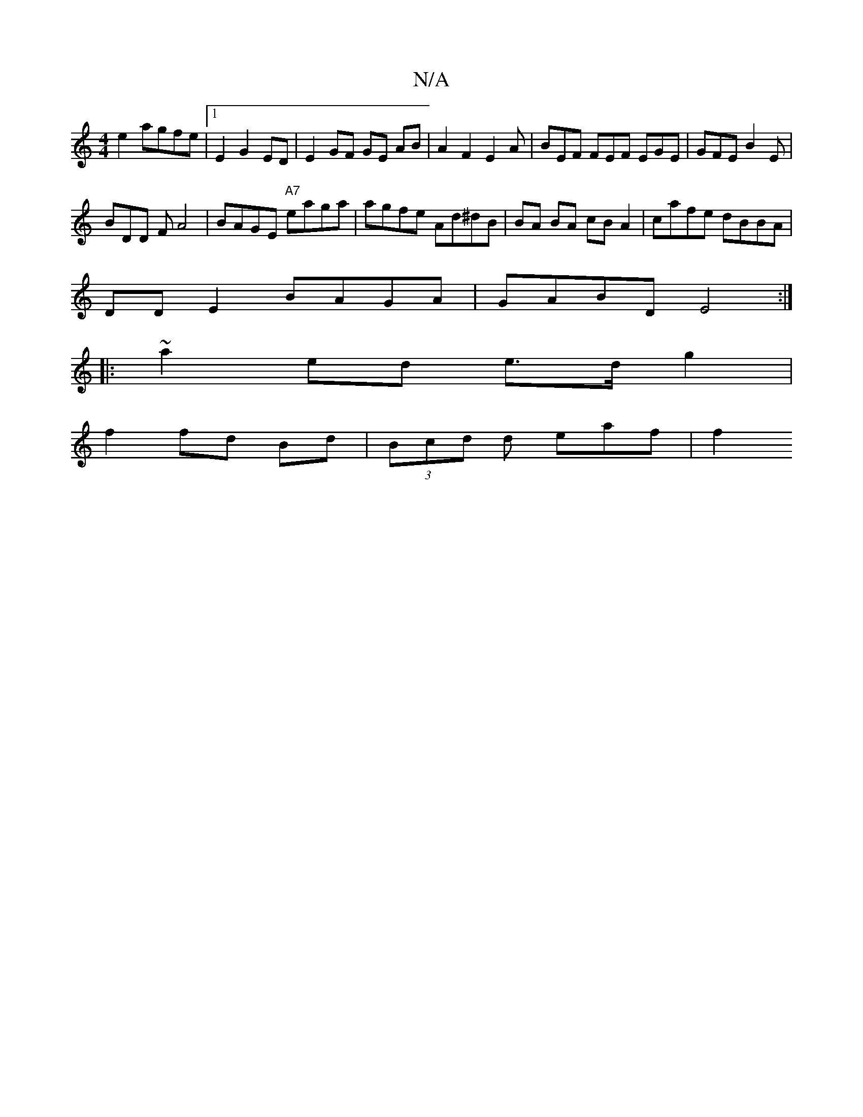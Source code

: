 X:1
T:N/A
M:4/4
R:N/A
K:Cmajor
e2 agfe|1 E2 G2 ED|E2GF GE AB | A2 F2 E2 A | BEF FEF EGE | GFE B2E |
BDD F A4 | BAGE "A7"eaga | agfe Ad^dB|BA BA cB A2 | cafe dBBA |
DD E2 BAGA|GABD E4 :|
|:~a2 ed e>d g2 |
f2 fd Bd | (3Bcd d eaf | f2